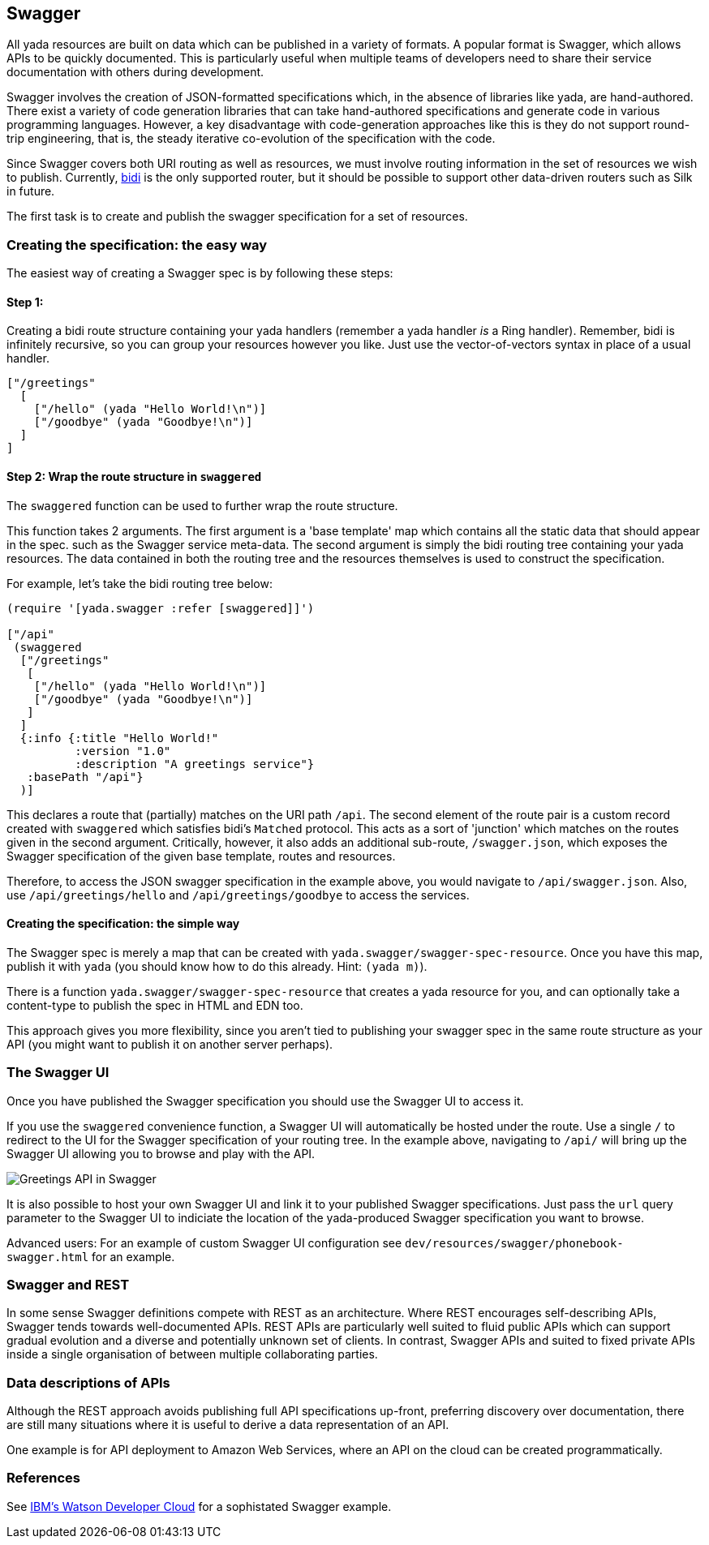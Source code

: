 [[swagger]]
== ((Swagger))

All yada resources are built on data which can be published in a variety
of formats. A popular format is Swagger, which allows APIs to be quickly
documented. This is particularly useful when multiple teams of
developers need to share their service documentation with others during
development.

Swagger involves the creation of JSON-formatted specifications which, in
the absence of libraries like yada, are hand-authored. There exist a
variety of code generation libraries that can take hand-authored
specifications and generate code in various programming languages.
However, a key disadvantage with code-generation approaches like this is
they do not support round-trip engineering, that is, the steady
iterative co-evolution of the specification with the code.

Since Swagger covers both URI routing as well as resources, we must
involve routing information in the set of resources we wish to publish.
Currently, https://github.com/juxt/bidi[bidi] is the only supported
router, but it should be possible to support other data-driven routers
such as Silk in future.

The first task is to create and publish the swagger specification for a
set of resources.

[[creating-the-specification-the-easy-way]]
=== Creating the specification: the easy way

The easiest way of creating a Swagger spec is by following these steps:

[[step-1]]
==== Step 1:

Creating a bidi route structure containing your yada handlers (remember
a yada handler _is_ a Ring handler). Remember, bidi is infinitely
recursive, so you can group your resources however you like. Just use
the vector-of-vectors syntax in place of a usual handler.

[source,clojure]
----
["/greetings"
  [
    ["/hello" (yada "Hello World!\n")]
    ["/goodbye" (yada "Goodbye!\n")]
  ]
]
----

[[step-2-wrap-the-route-structure-in-swaggered]]
==== Step 2: Wrap the route structure in `swaggered`

The `swaggered` function can be used to further wrap the route
structure.

This function takes 2 arguments. The first argument is a 'base template'
map which contains all the static data that should appear in the spec.
such as the Swagger service meta-data. The second argument is simply the
bidi routing tree containing your yada resources. The data contained in
both the routing tree and the resources themselves is used to construct
the specification.

For example, let's take the bidi routing tree below:

[source,clojure]
----
(require '[yada.swagger :refer [swaggered]]')

["/api"
 (swaggered
  ["/greetings"
   [
    ["/hello" (yada "Hello World!\n")]
    ["/goodbye" (yada "Goodbye!\n")]
   ]
  ]
  {:info {:title "Hello World!"
          :version "1.0"
          :description "A greetings service"}
   :basePath "/api"}
  )]
----

This declares a route that (partially) matches on the URI path `/api`.
The second element of the route pair is a custom record created with
`swaggered` which satisfies bidi's `Matched` protocol. This acts as a
sort of 'junction' which matches on the routes given in the second
argument. Critically, however, it also adds an additional sub-route,
`/swagger.json`, which exposes the Swagger specification of the given
base template, routes and resources.

Therefore, to access the JSON swagger specification in the example
above, you would navigate to `/api/swagger.json`. Also, use
`/api/greetings/hello` and `/api/greetings/goodbye` to access the
services.

[[creating-the-specification-the-simple-way]]
==== Creating the specification: the simple way

The Swagger spec is merely a map that can be created with
`yada.swagger/swagger-spec-resource`. Once you have this map, publish it
with `yada` (you should know how to do this already. Hint: `(yada m)`).

There is a function `yada.swagger/swagger-spec-resource` that creates a
yada resource for you, and can optionally take a content-type to publish
the spec in HTML and EDN too.

This approach gives you more flexibility, since you aren't tied to
publishing your swagger spec in the same route structure as your API
(you might want to publish it on another server perhaps).

[[the-swagger-ui]]
=== The Swagger UI

Once you have published the Swagger specification you should use the
Swagger UI to access it.

If you use the `swaggered` convenience function, a Swagger UI will
automatically be hosted under the route. Use a single `/` to redirect to
the UI for the Swagger specification of your routing tree. In the
example above, navigating to `/api/` will bring up the Swagger UI
allowing you to browse and play with the API.

image:greetings-swagger.png[Greetings API in Swagger]

It is also possible to host your own Swagger UI and link it to your
published Swagger specifications. Just pass the `url` query parameter to
the Swagger UI to indiciate the location of the yada-produced Swagger
specification you want to browse.

Advanced users: For an example of custom Swagger UI configuration see
`dev/resources/swagger/phonebook-swagger.html` for an example.

=== Swagger and REST

In some sense Swagger definitions compete with REST as an architecture. Where REST encourages self-describing APIs, Swagger tends towards well-documented APIs. REST APIs are particularly well suited to fluid public APIs which can support gradual evolution and a diverse and potentially unknown set of clients. In contrast, Swagger APIs and suited to fixed private APIs inside a single organisation of between multiple collaborating parties.

=== Data descriptions of APIs

Although the REST approach avoids publishing full API specifications up-front, preferring discovery over documentation, there are still many situations where it is useful to derive a data representation of an API.

One example is for API deployment to Amazon Web Services, where an API on the cloud can be created programmatically.

[[references]]
=== References

See
http://www.ibm.com/smarterplanet/us/en/ibmwatson/developercloud/apis/[IBM's
Watson Developer Cloud] for a sophistated Swagger example.
